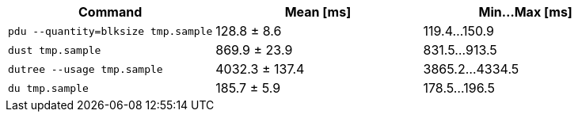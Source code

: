 [cols="<,>,>"]
|===
| Command | Mean [ms] | Min…Max [ms]

| `pdu --quantity=blksize tmp.sample`
| 128.8 ± 8.6
| 119.4…150.9

| `dust tmp.sample`
| 869.9 ± 23.9
| 831.5…913.5

| `dutree --usage tmp.sample`
| 4032.3 ± 137.4
| 3865.2…4334.5

| `du tmp.sample`
| 185.7 ± 5.9
| 178.5…196.5
|===

